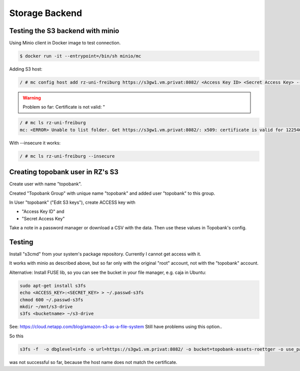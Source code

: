 Storage Backend
===============

.. role:: bash(code)
   :language: bash

.. todo:: So far the storage backend are files. Planned to changed to S3.


Testing the S3 backend with minio
---------------------------------

Using Minio client in Docker image to test connection.

.. code:: bash

    $ docker run -it --entrypoint=/bin/sh minio/mc

Adding S3 host:

.. code:: bash

    / # mc config host add rz-uni-freiburg https://s3gw1.vm.privat:8082/ <Access Key ID> <Secret Access Key> --insecure

.. warning:: Problem so far: Certificate is not valid: "

.. code:: bash

    / # mc ls rz-uni-freiburg
    mc: <ERROR> Unable to list folder. Get https://s3gw1.vm.privat:8082/: x509: certificate is valid for 12254640, not s3gw1.vm.privat

With --insecure it works:

.. code:: bash

    / # mc ls rz-uni-freiburg --insecure

Creating topobank user in RZ's S3
---------------------------------

Create user with name "topobank".


Created "Topobank Group" with unique name "topobank"
and added user "topobank" to this group.

In User "topobank" ("Edit S3 keys"), create ACCESS key with

- "Access Key ID" and
- "Secret Access Key"

Take a note in a password manager or download a CSV with the data.
Then use these values in Topobank's config.


Testing
-------

Install "s3cmd" from your system's package repository.
Currently I cannot get access with it.

It works with minio as described above, but so far only with the original "root" account,
not with the "topobank" account.


Alternative: Install FUSE lib, so you can see the bucket in your file manager, e.g. caja in Ubuntu:

.. code:: bash

  sudo apt-get install s3fs
  echo <ACCESS_KEY>:<SECRET_KEY> > ~/.passwd-s3fs
  chmod 600 ~/.passwd-s3fs
  mkdir ~/mnt/s3-drive
  s3fs <bucketname> ~/s3-drive

See: https://cloud.netapp.com/blog/amazon-s3-as-a-file-system
Still have problems using this option..

So this

.. code:: bash

    s3fs -f  -o dbglevel=info -o url=https://s3gw1.vm.privat:8082/ -o bucket=topobank-assets-roettger -o use_path_request_style -o no_check_certificate -o curldbg ~/mnt/topobank-s3/

was not successful so far, because the host name does not match the certificate.
